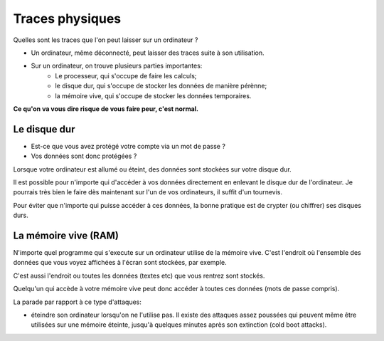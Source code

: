Traces physiques
################

Quelles sont les traces que l'on peut laisser sur un ordinateur ?

- Un ordinateur, même déconnecté, peut laisser des traces suite à son utilisation.
- Sur un ordinateur, on trouve plusieurs parties importantes:
    - Le processeur, qui s'occupe de faire les calculs;
    - le disque dur, qui s'occupe de stocker les données de manière pérènne;
    - la mémoire vive, qui s'occupe de stocker les données temporaires.

**Ce qu'on va vous dire risque de vous faire peur, c'est normal.**

Le disque dur
=============

- Est-ce que vous avez protégé votre compte via un mot de passe ?
- Vos données sont donc protégées ?

Lorsque votre ordinateur est allumé ou éteint, des données sont stockées sur
votre disque dur.

Il est possible pour n'importe qui d'accéder à vos données directement en
enlevant le disque dur de l'ordinateur. Je pourrais très bien le faire dès
maintenant sur l'un de vos ordinateurs, il suffit d'un tournevis.

Pour éviter que n'importe qui puisse accéder à ces données, la bonne pratique
est de crypter (ou chiffrer) ses disques durs.

La mémoire vive (RAM)
=====================

N'importe quel programme qui s'execute sur un ordinateur utilise de la mémoire
vive. C'est l'endroit où l'ensemble des données que vous voyez affichées à
l'écran sont stockées, par exemple.

C'est aussi l'endroit ou toutes les données (textes etc) que vous rentrez
sont stockés.

Quelqu'un qui accède à votre mémoire vive peut donc accéder à toutes ces
données (mots de passe compris).

La parade par rapport à ce type d'attaques:

- éteindre son ordinateur lorsqu'on ne l'utilise pas. Il existe des attaques
  assez poussées qui peuvent même être utilisées sur une mémoire éteinte, jusqu'à
  quelques minutes après son extinction (cold boot attacks).
